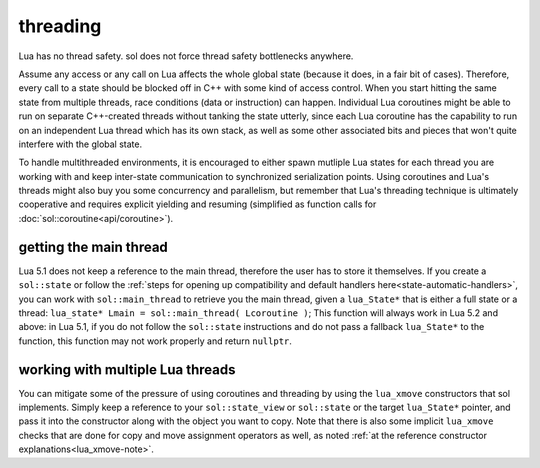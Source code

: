 threading
=========

Lua has no thread safety. sol does not force thread safety bottlenecks anywhere.

Assume any access or any call on Lua affects the whole global state (because it does, in a fair bit of cases). Therefore, every call to a state should be blocked off in C++ with some kind of access control. When you start hitting the same state from multiple threads, race conditions (data or instruction) can happen. Individual Lua coroutines might be able to run on separate C++-created threads without tanking the state utterly, since each Lua coroutine has the capability to run on an independent Lua thread which has its own stack, as well as some other associated bits and pieces that won't quite interfere with the global state.

To handle multithreaded environments, it is encouraged to either spawn mutliple Lua states for each thread you are working with and keep inter-state communication to synchronized serialization points. Using coroutines and Lua's threads might also buy you some concurrency and parallelism, but remember that Lua's threading technique is ultimately cooperative and requires explicit yielding and resuming (simplified as function calls for :doc:`sol::coroutine<api/coroutine>`).


getting the main thread
-----------------------

Lua 5.1 does not keep a reference to the main thread, therefore the user has to store it themselves. If you create a ``sol::state`` or follow the :ref:`steps for opening up compatibility and default handlers here<state-automatic-handlers>`, you can work with ``sol::main_thread`` to retrieve you the main thread, given a ``lua_State*`` that is either a full state or a thread: ``lua_state* Lmain = sol::main_thread( Lcoroutine )``; This function will always work in Lua 5.2 and above: in Lua 5.1, if you do not follow the ``sol::state`` instructions and do not pass a fallback ``lua_State*`` to the function, this function may not work properly and return ``nullptr``.

working with multiple Lua threads
---------------------------------

You can mitigate some of the pressure of using coroutines and threading by using the ``lua_xmove`` constructors that sol implements. Simply keep a reference to your ``sol::state_view`` or ``sol::state`` or the target ``lua_State*`` pointer, and pass it into the constructor along with the object you want to copy. Note that there is also some implicit ``lua_xmove`` checks that are done for copy and move assignment operators as well, as noted :ref:`at the reference constructor explanations<lua_xmove-note>`.

.. code-block:: cpp 
	:caption: transfer from state function
	:name: state-transfer
	
	#define SOL_CHECK_ARGUMENTS
	#include <sol.hpp>

	#include <iostream>

	int main (int, char*[]) {

		sol::state lua;
		lua.open_libraries();
		sol::function transferred_into;
		lua["f"] = [&lua, &transferred_into](sol::object t, sol::this_state this_L) {
			std::cout << "state of main     : "  << (void*)lua.lua_state() << std::endl;
			std::cout << "state of function : "  << (void*)this_L.lua_state() << std::endl;
			// pass original lua_State* (or sol::state/sol::state_view)
			// transfers ownership from the state of "t",
			// to the "lua" sol::state
			transferred_into = sol::function(lua, t);
		};

		lua.script(R"(
		i = 0
		function test()
		co = coroutine.create(
			function()
				local g = function() i = i + 1 end
				f(g)
				g = nil
				collectgarbage()
			end
		)
		coroutine.resume(co)
		co = nil
		collectgarbage()
		end
		)");

		// give it a try
		lua.safe_script("test()");
		// should call 'g' from main thread, increment i by 1
		transferred_into();
		// check
		int i = lua["i"];
		assert(i == 1);

		return 0;
	} 
